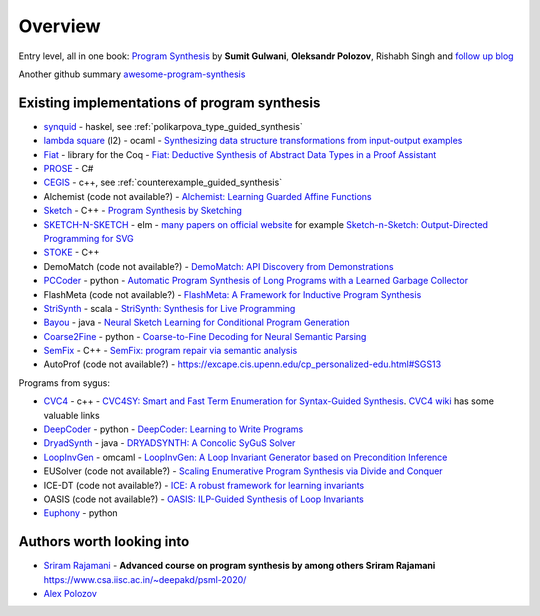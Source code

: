 Overview
========
.. _overview:

Entry level, all in one book: `Program Synthesis <https://rishabhmit.bitbucket.io/papers/program_synthesis_now.pdf>`_ by **Sumit Gulwani**, **Oleksandr Polozov**, Rishabh Singh and `follow up blog <https://alexpolozov.com/blog/program-synthesis-2018/>`_

Another github summary `awesome-program-synthesis <https://github.com/praveenkulkarni1996/awesome-program-synthesis>`_

Existing implementations of program synthesis
---------------------------------------------

* `synquid <https://bitbucket.org/nadiapolikarpova/synquid/src/default/src/Synquid/>`_ - haskel, see :ref:`polikarpova_type_guided_synthesis`
* `lambda square <https://github.com/jfeser/L2>`_ (l2) - ocaml - `Synthesizing data structure transformations from input-output examples <https://dl.acm.org/doi/10.1145/2737924.2737977>`_
* `Fiat <http://plv.csail.mit.edu/fiat/>`_ - library for the Coq - `Fiat: Deductive Synthesis of Abstract Data Types in a Proof Assistant <http://adam.chlipala.net/papers/FiatPOPL15/>`_
* `PROSE <https://github.com/microsoft/prose>`_ - C#
* `CEGIS <https://github.com/marcelwa/CEGIS>`_ - c++, see :ref:`counterexample_guided_synthesis`
* Alchemist (code not available?) - `Alchemist: Learning Guarded Affine Functions <https://link.springer.com/chapter/10.1007%2F978-3-319-21690-4_26>`_
* `Sketch <https://people.csail.mit.edu/asolar/>`_ - C++ - `Program Synthesis by Sketching <https://people.csail.mit.edu/asolar/papers/thesis.pdf>`_
* `SKETCH-N-SKETCH <https://github.com/ravichugh/sketch-n-sketch>`_ - elm - `many papers on official website <https://ravichugh.github.io/sketch-n-sketch/>`_ for example `Sketch-n-Sketch: Output-Directed Programming for SVG <https://arxiv.org/abs/1907.10699>`_
* `STOKE <https://github.com/StanfordPL/stoke>`_ - C++
* DemoMatch (code not available?) - `DemoMatch: API Discovery from Demonstrations <https://people.csail.mit.edu/asolar/papers/YessenovKS17.pdf>`_
* `PCCoder <https://github.com/amitz25/PCCoder>`_ - python - `Automatic Program Synthesis of Long Programs with a Learned Garbage Collector <https://arxiv.org/abs/1809.04682>`_
* FlashMeta (code not available?) - `FlashMeta:  A  Framework  for  Inductive  Program  Synthesis <https://www.microsoft.com/en-us/research/publication/flashmeta-framework-inductive-program-synthesis/>`_
* `StriSynth <https://github.com/MikaelMayer/StringSolver>`_ - scala - `StriSynth: Synthesis for Live Programming <http://www.cs.yale.edu/homes/piskac/papers/2015GulwaniETALStriSynth.pdf>`_
* `Bayou <https://github.com/capergroup/bayou>`_ - java - `Neural Sketch Learning for Conditional Program Generation <https://arxiv.org/abs/1703.05698>`_
* `Coarse2Fine <https://github.com/donglixp/coarse2fine>`_ - python - `Coarse-to-Fine Decoding for Neural Semantic Parsing <https://www.aclweb.org/anthology/P18-1068/>`_
* `SemFix <https://github.com/awpandey/SemFix>`_ - C++ - `SemFix: program repair via semantic analysis <https://www.comp.nus.edu.sg/~abhik/pdf/ICSE13-SEMFIX.pdf>`_
* AutoProf (code not available?) - `<https://excape.cis.upenn.edu/cp_personalized-edu.html#SGS13>`_

Programs from sygus:

* `CVC4 <https://cvc4.github.io>`_ - c++ - `CVC4SY: Smart and Fast Term Enumeration for Syntax-Guided Synthesis <http://homepage.divms.uiowa.edu/~hbarbosa/papers/cvc4sygus.pdf>`_. `CVC4 wiki <https://github.com/CVC4/CVC4/wiki>`_ has some valuable links
* `DeepCoder <https://github.com/dkamm/deepcoder>`_ - python -  `DeepCoder: Learning to Write Programs <https://www.microsoft.com/en-us/research/publication/deepcoder-learning-write-programs/>`_
* `DryadSynth <https://github.rcac.purdue.edu/cap/DryadSynth>`_ - java - `DRYADSYNTH: A Concolic SyGuS Solver <https://engineering.purdue.edu/~xqiu/DryadSynth.pdf>`_
* `LoopInvGen  <https://github.com/SaswatPadhi/LoopInvGen>`_ - omcaml - `LoopInvGen: A Loop Invariant Generator based on Precondition Inference <https://arxiv.org/abs/1707.02029>`_
* EUSolver (code not available?) - `Scaling Enumerative Program Synthesis via Divide and Conquer <https://www.cis.upenn.edu/~alur/Tacas17.pdf>`_
* ICE-DT (code not available?) - `ICE: A robust framework for learning invariants <https://link.springer.com/chapter/10.1007/978-3-319-08867-9_5>`_
* OASIS (code not available?) - `OASIS: ILP-Guided Synthesis of Loop Invariants <https://arxiv.org/abs/1911.11728>`_
* `Euphony <https://github.com/wslee/euphony>`_ - python

Authors worth looking into
--------------------------

* `Sriram Rajamani <https://www.microsoft.com/en-us/research/people/sriram/>`_ - **Advanced course on program synthesis by among others Sriram Rajamani** `<https://www.csa.iisc.ac.in/~deepakd/psml-2020/>`_
* `Alex Polozov <https://alexpolozov.com/>`_
